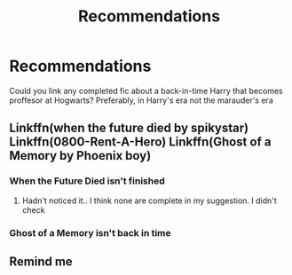 #+TITLE: Recommendations

* Recommendations
:PROPERTIES:
:Score: 11
:DateUnix: 1556698053.0
:DateShort: 2019-May-01
:FlairText: Request
:END:
Could you link any completed fic about a back-in-time Harry that becomes proffesor at Hogwarts? Preferably, in Harry's era not the marauder's era


** Linkffn(when the future died by spikystar) Linkffn(0800-Rent-A-Hero) Linkffn(Ghost of a Memory by Phoenix boy)
:PROPERTIES:
:Author: Rift-Warden
:Score: 2
:DateUnix: 1556750709.0
:DateShort: 2019-May-02
:END:

*** When the Future Died isn't finished
:PROPERTIES:
:Score: 1
:DateUnix: 1556752786.0
:DateShort: 2019-May-02
:END:

**** Hadn't noticed it.. I think none are complete in my suggestion. I didn't check
:PROPERTIES:
:Author: Rift-Warden
:Score: 2
:DateUnix: 1556752883.0
:DateShort: 2019-May-02
:END:


*** Ghost of a Memory isn't back in time
:PROPERTIES:
:Score: 1
:DateUnix: 1556752894.0
:DateShort: 2019-May-02
:END:


** Remind me
:PROPERTIES:
:Author: UmerTahirUT1
:Score: 1
:DateUnix: 1556731485.0
:DateShort: 2019-May-01
:END:
